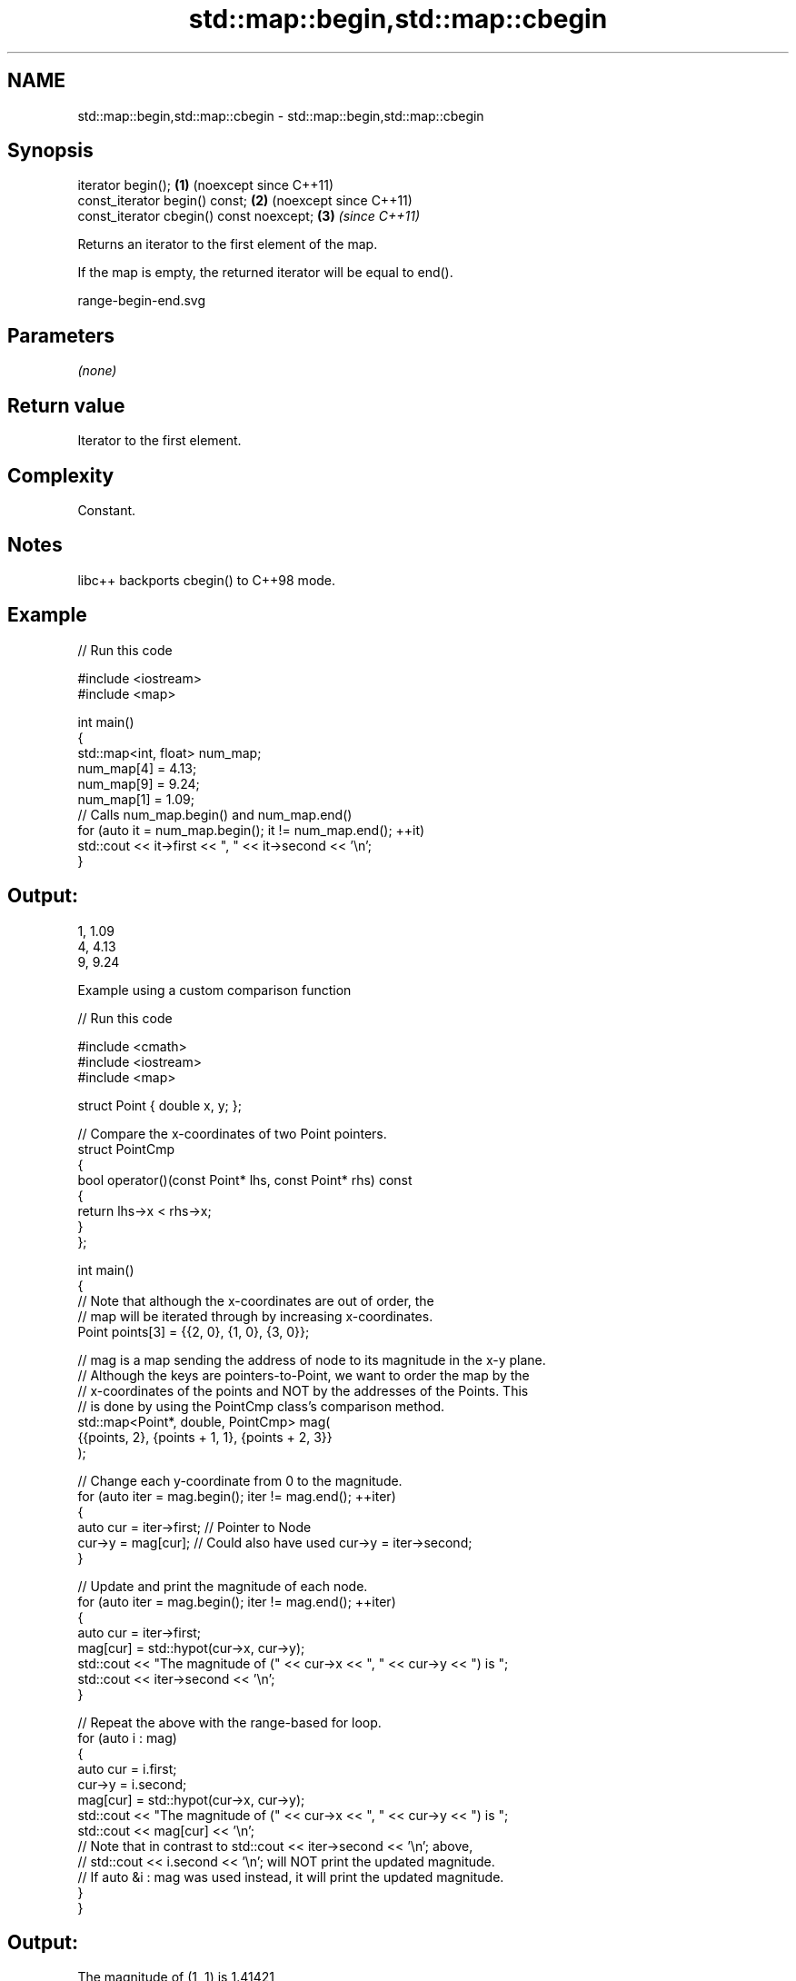 .TH std::map::begin,std::map::cbegin 3 "2024.06.10" "http://cppreference.com" "C++ Standard Libary"
.SH NAME
std::map::begin,std::map::cbegin \- std::map::begin,std::map::cbegin

.SH Synopsis
   iterator begin();                       \fB(1)\fP (noexcept since C++11)
   const_iterator begin() const;           \fB(2)\fP (noexcept since C++11)
   const_iterator cbegin() const noexcept; \fB(3)\fP \fI(since C++11)\fP

   Returns an iterator to the first element of the map.

   If the map is empty, the returned iterator will be equal to end().

   range-begin-end.svg

.SH Parameters

   \fI(none)\fP

.SH Return value

   Iterator to the first element.

.SH Complexity

   Constant.

.SH Notes

   libc++ backports cbegin() to C++98 mode.

.SH Example


// Run this code

 #include <iostream>
 #include <map>

 int main()
 {
     std::map<int, float> num_map;
     num_map[4] = 4.13;
     num_map[9] = 9.24;
     num_map[1] = 1.09;
     // Calls num_map.begin() and num_map.end()
     for (auto it = num_map.begin(); it != num_map.end(); ++it)
         std::cout << it->first << ", " << it->second << '\\n';
 }

.SH Output:

 1, 1.09
 4, 4.13
 9, 9.24

     Example using a custom comparison function


// Run this code

 #include <cmath>
 #include <iostream>
 #include <map>

 struct Point { double x, y; };

 // Compare the x-coordinates of two Point pointers.
 struct PointCmp
 {
     bool operator()(const Point* lhs, const Point* rhs) const
     {
         return lhs->x < rhs->x;
     }
 };

 int main()
 {
     // Note that although the x-coordinates are out of order, the
     // map will be iterated through by increasing x-coordinates.
     Point points[3] = {{2, 0}, {1, 0}, {3, 0}};

     // mag is a map sending the address of node to its magnitude in the x-y plane.
     // Although the keys are pointers-to-Point, we want to order the map by the
     // x-coordinates of the points and NOT by the addresses of the Points. This
     // is done by using the PointCmp class's comparison method.
     std::map<Point*, double, PointCmp> mag(
         {{points, 2}, {points + 1, 1}, {points + 2, 3}}
     );

     // Change each y-coordinate from 0 to the magnitude.
     for (auto iter = mag.begin(); iter != mag.end(); ++iter)
     {
         auto cur = iter->first; // Pointer to Node
         cur->y = mag[cur]; // Could also have used cur->y = iter->second;
     }

     // Update and print the magnitude of each node.
     for (auto iter = mag.begin(); iter != mag.end(); ++iter)
     {
         auto cur = iter->first;
         mag[cur] = std::hypot(cur->x, cur->y);
         std::cout << "The magnitude of (" << cur->x << ", " << cur->y << ") is ";
         std::cout << iter->second << '\\n';
     }

     // Repeat the above with the range-based for loop.
     for (auto i : mag)
     {
         auto cur = i.first;
         cur->y = i.second;
         mag[cur] = std::hypot(cur->x, cur->y);
         std::cout << "The magnitude of (" << cur->x << ", " << cur->y << ") is ";
         std::cout << mag[cur] << '\\n';
         // Note that in contrast to std::cout << iter->second << '\\n'; above,
         // std::cout << i.second << '\\n'; will NOT print the updated magnitude.
         // If auto &i : mag was used instead, it will print the updated magnitude.
     }
 }

.SH Output:

 The magnitude of (1, 1) is 1.41421
 The magnitude of (2, 2) is 2.82843
 The magnitude of (3, 3) is 4.24264
 The magnitude of (1, 1.41421) is 1.73205
 The magnitude of (2, 2.82843) is 3.4641
 The magnitude of (3, 4.24264) is 5.19615

.SH See also

   end     returns an iterator to the end
   cend    \fI(public member function)\fP
   \fI(C++11)\fP
   begin
   cbegin  returns an iterator to the beginning of a container or array
   \fI(C++11)\fP \fI(function template)\fP
   \fI(C++14)\fP
